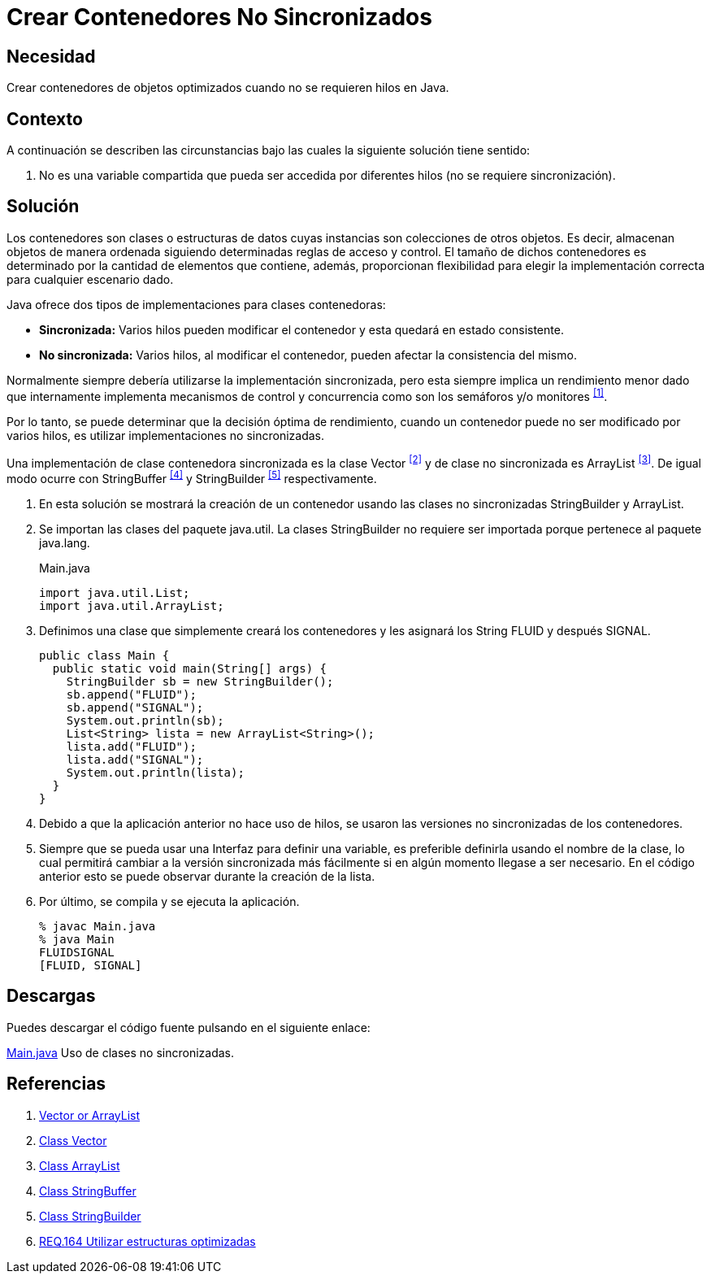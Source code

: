 :slug: defends/java/contenedor-no-sincronizado/
:category: java
:description: Nuestros ethical hackers explican que son las clases contenedoras y en que circunstancias es recomendable usarlas dentro del código. Por último, muestran un ejemplo de su implementación en el lenguaje de programación Java usando las clases StringBuilder y ArrayList...
:keywords: Java, Hilos, Contenedor, Sincronizadas, StringBuilder, ArrayList.
:defends: yes

= Crear Contenedores No Sincronizados

== Necesidad

Crear contenedores de objetos optimizados
cuando no se requieren hilos en +Java+.

== Contexto

A continuación se describen las circunstancias
bajo las cuales la siguiente solución tiene sentido:

.  No es una variable compartida que pueda ser accedida
por diferentes hilos (no se requiere sincronización).

== Solución

Los contenedores son clases o estructuras de datos
cuyas instancias son colecciones de otros objetos.
Es decir, almacenan objetos de manera ordenada
siguiendo determinadas reglas de acceso y control.
El tamaño de dichos contenedores es determinado
por la cantidad de elementos que contiene, además,
proporcionan flexibilidad para elegir
la implementación correcta para cualquier escenario dado.

+Java+ ofrece dos tipos de implementaciones para clases contenedoras:

* *Sincronizada:* Varios hilos pueden modificar el contenedor
y esta quedará en estado consistente.
* *No sincronizada:* Varios hilos, al modificar el contenedor,
pueden afectar la consistencia del mismo.

Normalmente siempre debería utilizarse la implementación sincronizada,
pero esta siempre implica un rendimiento menor
dado que internamente implementa mecanismos de control y concurrencia
como son los semáforos y/o monitores ^<<r1,[1]>>^.

Por lo tanto, se puede determinar que la decisión óptima de rendimiento,
cuando un contenedor puede no ser modificado por varios hilos,
es utilizar implementaciones no sincronizadas.

Una implementación de clase contenedora sincronizada
es la clase +Vector+ ^<<r2,[2]>>^
y de clase no sincronizada es +ArrayList+ ^<<r3,[3]>>^.
De igual modo ocurre con +StringBuffer+ ^<<r4,[4]>>^
y +StringBuilder+ ^<<r5,[5]>>^ respectivamente.

. En esta solución se mostrará la creación de un contenedor
usando las clases no sincronizadas +StringBuilder+ y +ArrayList+.

. Se importan las clases del paquete java.util.
La clases +StringBuilder+ no requiere ser importada
porque pertenece al paquete +java.lang+.
+
.Main.java
[source, java, linenums]
----
import java.util.List;
import java.util.ArrayList;
----

. Definimos una clase que simplemente creará los contenedores
y les asignará los String +FLUID+ y después +SIGNAL+.
+
[source, java, linenums]
----
public class Main {
  public static void main(String[] args) {
    StringBuilder sb = new StringBuilder();
    sb.append("FLUID");
    sb.append("SIGNAL");
    System.out.println(sb);
    List<String> lista = new ArrayList<String>();
    lista.add("FLUID");
    lista.add("SIGNAL");
    System.out.println(lista);
  }
}
----

. Debido a que la aplicación anterior no hace uso de hilos,
se usaron las versiones no sincronizadas de los contenedores.

. Siempre que se pueda usar una Interfaz para definir una variable,
es preferible definirla usando el nombre de la clase,
lo cual permitirá cambiar a la versión sincronizada más fácilmente
si en algún momento llegase a ser necesario.
En el código anterior esto se puede observar
durante la creación de la lista.

. Por último, se compila y se ejecuta la aplicación.
+
[source, shell, linenums]
----
% javac Main.java
% java Main
FLUIDSIGNAL
[FLUID, SIGNAL]
----

== Descargas

Puedes descargar el código fuente
pulsando en el siguiente enlace:

[button]#link:src/main.java[Main.java]#
Uso de clases no sincronizadas.

== Referencias

. [[r1]] link:https://www.javaworld.com/article/2077425/java-se/vector-or-arraylist-which-is-better.html[Vector or ArrayList]
. [[r2]] link:https://docs.oracle.com/javase/6/docs/api/java/util/Vector.html[Class Vector]
. [[r3]] link:https://docs.oracle.com/javase/6/docs/api/java/util/ArrayList.html[Class ArrayList]
. [[r4]] link:https://docs.oracle.com/javase/6/docs/api/java/lang/StringBuffer.html[Class StringBuffer]
. [[r5]] link:https://docs.oracle.com/javase/6/docs/api/java/lang/StringBuilder.html[Class StringBuilder]
. [[r6]] link:../../../rules/164/[REQ.164 Utilizar estructuras optimizadas]

